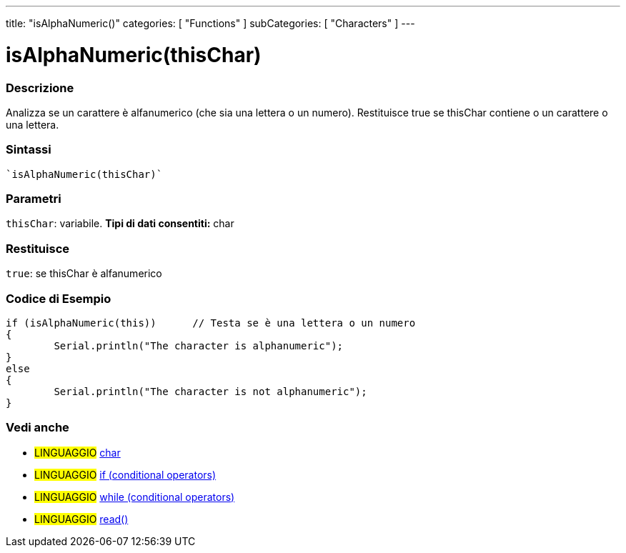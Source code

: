 ---
title: "isAlphaNumeric()"
categories: [ "Functions" ]
subCategories: [ "Characters" ]
---





= isAlphaNumeric(thisChar)


// OVERVIEW SECTION STARTS
[#overview]
--

[float]
=== Descrizione
Analizza se un carattere è alfanumerico (che sia una lettera o un numero). Restituisce true se thisChar contiene o un carattere o una lettera.
[%hardbreaks]


[float]
=== Sintassi
[source,arduino]
----
`isAlphaNumeric(thisChar)`
----

[float]
=== Parametri
`thisChar`: variabile. *Tipi di dati consentiti:* char

[float]
=== Restituisce
`true`: se thisChar è alfanumerico

--
// OVERVIEW SECTION ENDS



// HOW TO USE SECTION STARTS
[#howtouse]
--

[float]
=== Codice di Esempio

[source,arduino]
----
if (isAlphaNumeric(this))      // Testa se è una lettera o un numero
{
	Serial.println("The character is alphanumeric");
}
else
{
	Serial.println("The character is not alphanumeric");
}

----

--
// HOW TO USE SECTION ENDS


// SEE ALSO SECTION
[#see_also]
--

[float]
=== Vedi anche

[role="language"]
* #LINGUAGGIO#  link:../../../variables/data-types/char[char]
* #LINGUAGGIO#  link:../../../structure/control-structure/if[if (conditional operators)]
* #LINGUAGGIO#  link:../../../structure/control-structure/while[while (conditional operators)]
* #LINGUAGGIO# link:../../communication/serial/read[read()]

--
// SEE ALSO SECTION ENDS
